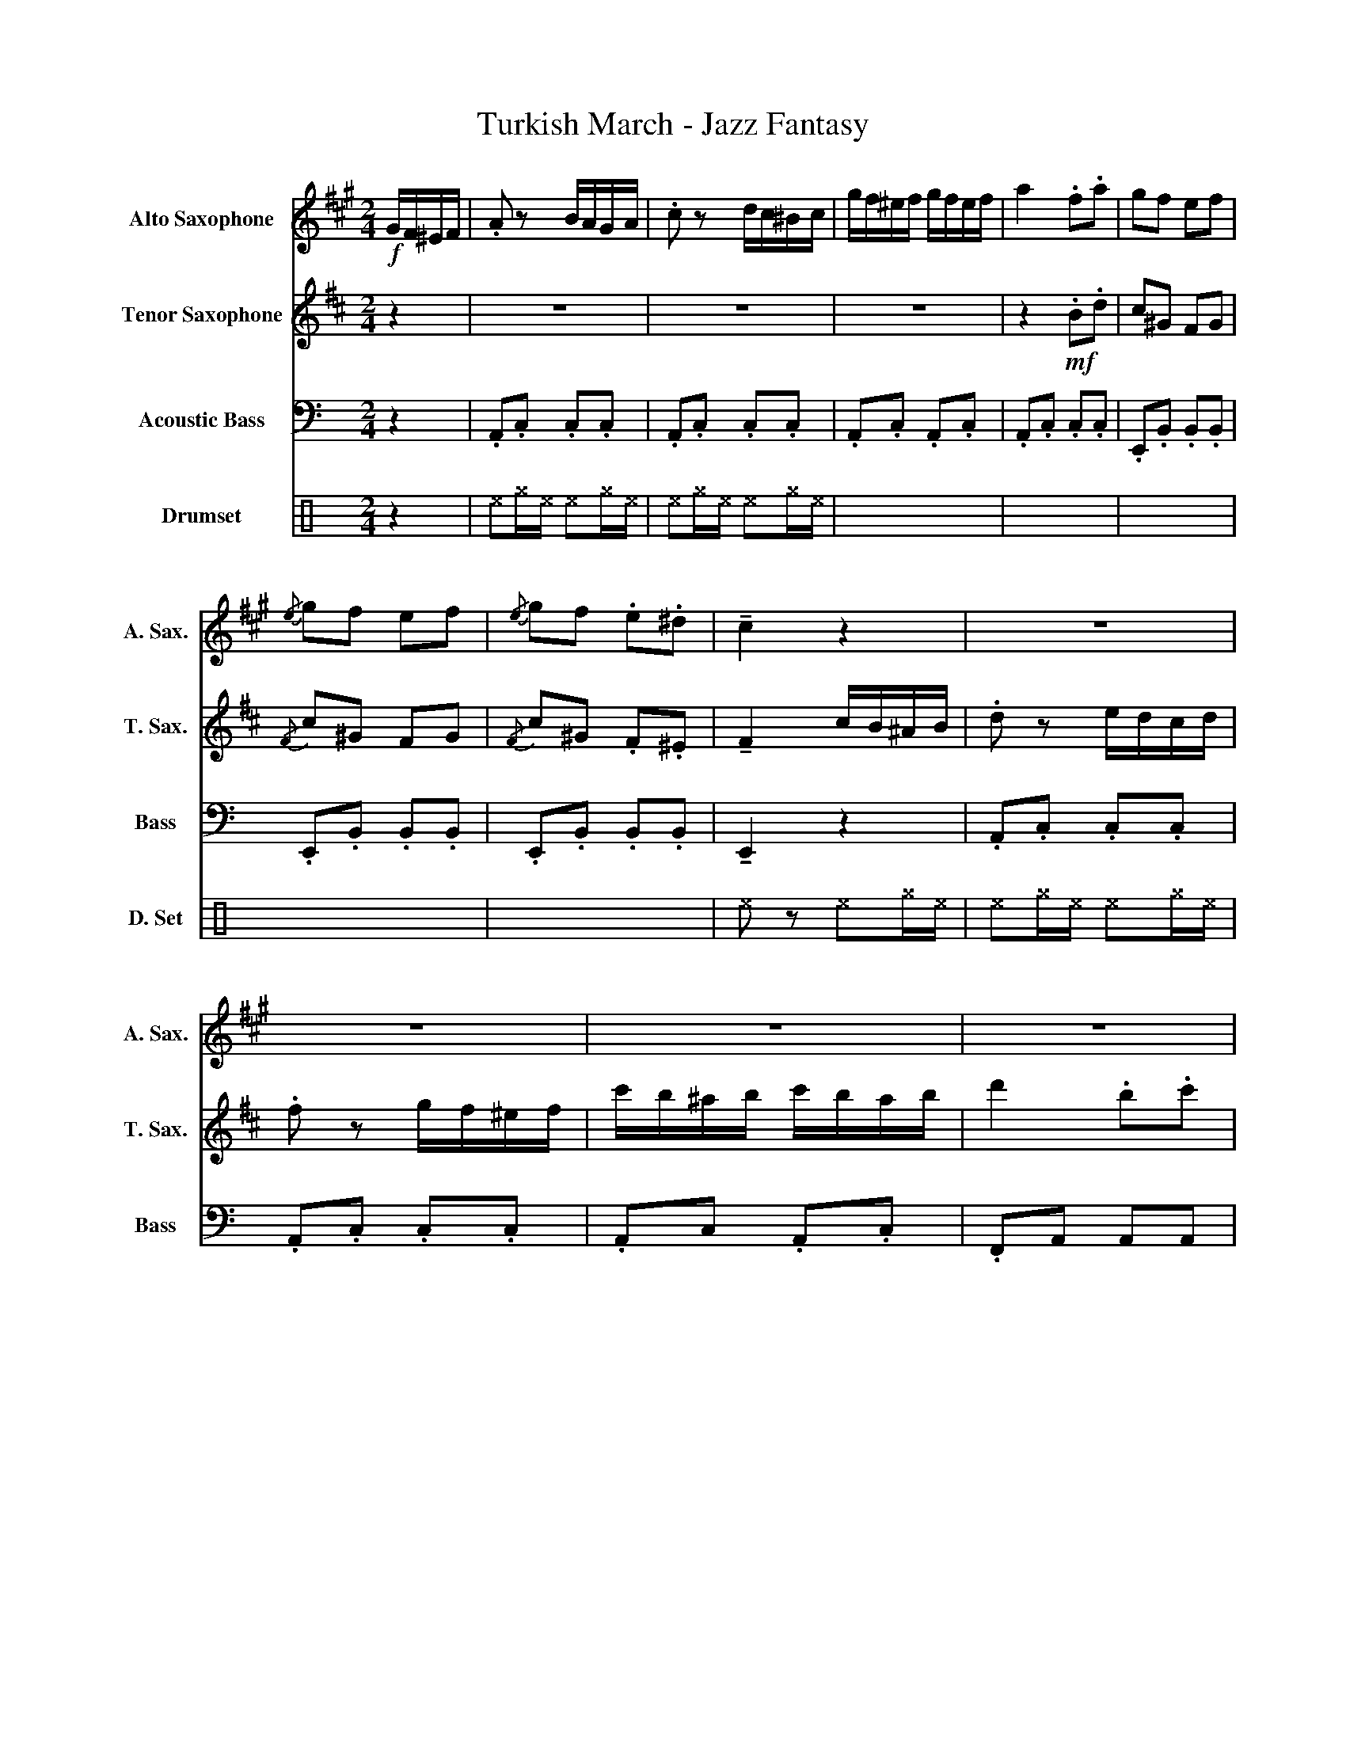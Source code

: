 X:1
T:Turkish March - Jazz Fantasy
%%score 1 2 3 4
L:1/8
M:2/4
K:C
V:1 treble transpose=-9 nm="Alto Saxophone" snm="A. Sax."
V:2 treble transpose=-14 nm="Tenor Saxophone" snm="T. Sax."
V:3 bass transpose=-12 nm="Acoustic Bass" snm="Bass"
V:4 perc nm="Drumset" snm="D. Set"
K:none
I:percmap ^a a 49 x
I:percmap ^e e 46 x
I:percmap ^f f 51 x
I:percmap ^g g 42 x
V:1
[K:A]!f! G/F/^E/F/ | .A z B/A/G/A/ | .c z d/c/^B/c/ | g/f/^e/f/ g/f/e/f/ | a2 .f.a | gf ef | %6
{/e} gf ef |{/e} gf .e.^d | !tenuto!c2 z2 | z4 | z4 | z4 | z4 | z4 | z4 | z4 | z2 G/F/^E/F/ | %17
 A z .B.^B | !tenuto!c2 d/c/^B/c/ | g/f/^e/a/- a.f | .c2 d/c/^B/c/ | =gf/a/- a/g/f/e/ | %22
 d/c/B/d/ c/B/_B/A/ | ^^F/G/e/d/ c/B/A/G/ | !tenuto!C2 z2 | z4 | z4 | z4 | z4 | z4 | z4 | z4 | %32
 z2 .c.d | .e.e (f/e/d/)c/ | B.e .c.d | ec/a/- a/e/d/c/ | !tenuto!B2 .a.B | .c.c d/c/B/A/ | %38
 GC .A.B | z4 | z2 G/F/^E/F/ | .A z .B.^B | !tenuto!c2 d/c/^B/c/ | g/f/^e/a/- af | .c2 d/c/^B/c/ | %45
 =gf/a/- a/g/f/e/ | d/c/B/d/ c/B/_B/A/ | ^^F/G/e/d/ c/B/A/G/ | !tenuto!C2 z2 | z4 | z4 | z4 | z4 | %53
 z4 | z4 | z4 | z2 .f.g |: ^a2 fg/.a/ | z/ c'/ z .f.g | ^a.f a.f | g.c .f.g | !tenuto!^a z .f.g | %62
 ^d'.c' .^a.f |1 !tenuto!^a!tenuto!f b/^e/ z/ f/- || f2 .f.g :|2 %65
 !tenuto!^a!tenuto!.f b/^e/ z/ f/- || f2 ^a/b/a/g/ | f/g/f/^e/ ^d/f/e/d/ | %68
 ^^c/^d/^e/c/ ^A/^B/c/A/ | ^d/^^c/d/^e/ f/e/f/g/ | ^a/^^g/a/g/ a/b/a/^g/ | f/g/f/^e/ ^d/f/e/d/ | %72
 c/^d/^e/c/ ^A/^B/c/A/ | ^B/c/^d/B/ ^^G/^A/B/G/ | ^A z z2 | z4 | z4 | z4 | z4 | z4 | z4 | %81
 z2 z z/ ^D/- | D{/F} ^^G2 G | ^Af/^a/ a/f/^e/^d/ | ^^c/^e/"F#"c'/b/ ^a/g/f/e/ | f.^d f.d | %86
{^^d} ^e^A ^^g2 | .^af/a/- a/f/^e/^d/ | ^^c/^e/^a/^b/ c/^d/^^d/e/ | f^d ^e/^^c/ z/ d/ | ^d2 z2 | %91
 Ff/B/ z/ f/B/ z/ | (^^f.g) z2 | z4 | z2 c/B/^A/G/ | Ff/B/ z/ f/B/ z/ | (^^f.g) (f/g/^^g/^a/) | %97
"F#" ^d'"F#"d' .^a/gf/ |"^Opt. Repeat to Begining" f2 |] %99
V:2
[K:D] z2 | z4 | z4 | z4 | z2!mf! .B.d | c^G FG |{/F} c^G FG |{/F} c^G .F.^E | %8
 !tenuto!F2 c/B/^A/B/ | .d z e/d/c/d/ | .f z g/f/^e/f/ | c'/b/^a/b/ c'/b/a/b/ | d'2 .b.c' | %13
 .d'.c' .b^a/b/- | b.f .g.e | (dc/)d/ Mc2 | B2 z2 | z4 | z4 | z4 | z4 | z4 | z4 | z4 | %24
 z2 c/B/^A/B/ | d2 .e.^e | !tenuto!f2 g/f/^e/f/ | c'/b/.^a c'/bd'/- | d'2 b.c' | d'f/b/ b/f/b/f/ | %30
 b/f/=f/e/ d/B/_B/A/ | z/ E/^E/F/ (d/c)B/- | B2 .d.e | .f.f (b/a/g/)f/ | c.a .d.e | ^e z z2 | %36
 z2 .b.c | .d.d g/f/e/d/ | ^AF .B.c | ^e/f/b/=e/ =f/e/B/d/- | dc z2 | z4 | z4 | z4 | z4 | z4 | z4 | %47
 z4 | z2 c/B/^A/B/ | d2 .e.^e | !tenuto!f2 g/f/^e/f/ | .c'b/^a/ c'/.bd'/- | d'2 .b.c' | %53
 d'f/b/ b/f/b/f/ | b/f/=f/e/ d/B/_B/A/ | z/ E/^E/F/ d/cB/- | B2 .B.c |: F2 Bc/.F/ | z/ F/ z .B.c | %59
 F.B ^E.B | F.F .B.c | !tenuto!^G z .B.c | ^G.F .F.F |1 !tenuto!^DB E/^A/ z/ D/- || D2 .B.c :|2 %65
 !tenuto!^d!tenuto!.b e/^a/ z/ B/- || B2 z2 | z4 | z4 | z4 | z4 | z4 | z4 | z4 | ^d{/=d} ^^c2- c | %75
 ^dB/d/- d/B/^A/^G/ | ^^F/^A/f/e/ ^d/c/B/A/ | (B.^G) (B.G) |{^^G} (^A^D) ^^c2 | %79
 ^dB/!>!d/- d/B/^A/^G/ | ^^F/^A/^d/^e/ F/^G/^^G/A/ | B^G ^A/^^F/ z/ G/- | G z z2 | z4 | z4 | z4 | %86
 z4 | z4 | z4 | z4 | z2 f/e/^d/c/ | B z z2 | z2 f/e/^d/c/ | B/c/f/F/ z/ f/F | f z z2 | z4 | %96
 z2 (^B/c/^^c/^d/) |"B" ^G"B"G .E/c[FB]/- | [FB]2 |] %99
V:3
 z2 | .A,,.C, .C,.C, | .A,,.C, .C,.C, | .A,,.C, .A,,.C, | .A,,.C, .C,.C, | .E,,.B,, .B,,.B,, | %6
 .E,,.B,, .B,,.B,, | .E,,.B,, .B,,.B,, | !tenuto!E,,2 z2 | .A,,.C, .C,.C, | .A,,.C, .C,.C, | %11
 .A,,C, .A,,.C, | .F,,A,, A,,A,, | .E,,.A,, .D,.F,, | .C,.E,, .D,.F,, | .E,,.A,, .E,,.^G,, | %16
 A,,2 z2 | .A,,.C, .E,,.C, | .A,,.C, .E,,.C, | .A,,.C, .E,,.C, | .A,,.C, .E,,.C, | %21
 .A,,.^C, .E,,.C, | .D,.A,, .F,,.A,, | .E,,.^G,, .E,,.G,, | .E,,.^G,, .E,,.G,, | A,,C, E,,C, | %26
 A,,C, E,,C, | A,,C, E,,C, | F,,A,, A,,A,, | F,, z z2 | D, z z2 | B,,2 [E,,A,,-]3/2 z/ | A,,2 z2 | %33
 .C,.C .E,.E | G,2 z2 | .C,.C .E,.E | G,2 z2 | A,,A, C,C | E,2 z2 | .A,,.A, .C,.C | %40
 !tenuto!E,2 z2 | .A,.C .E,.C | .A,.C .E,.C | .A,.C .E,.C | .A,.C .E,.C | .A,.^C .E,.C | %46
 .D,.A, .F,.A, | .E,.^G, .E,.G, | .E,.^G, .E,.G, | .A,.C .E,.C | .A,.C .E,.C | .A,.C .E,.C | %52
 .F,.A, .A,.A, | !^!F,2 z2 | !^!D,2 z2 | !^!B,,2 E, z/ A,,/- | A,,2 z2 |: .A,,E, .E,,.E, | %58
 .A,,E, .E,,.E, | .A,,.E, .B,,.^F, | .E,,.B,, B,,B,, | .A,,E, .E,,.E, | .A,,E, .E,,.E, |1 %63
 B,, z E, z/ A,,/- || A,,2 z2 :|2 B,, z E, z/ A,,/- || A,,2 z2 | .^F,.A, .A,.A, | .^G,.B, .B,.B, | %69
 .^F,.A, .A,.A, | .^E,.^G, .G,.G, | .^F,.A, .A,.A, | .^G,.^C .C.C | ^G,^D G,^B, | ^C z z2 | %75
 .^F,.^C .A,.C | .^F,.^C .E,.C | .^F,.^C .A,.C | .^G,.^C .^C,.C | .^F,.^C .A,.C | .^G,.^C .^C,.C | %81
 .^F,.^C .^C,.C | .^F,,.^C, z2 | ^F,,.^C, A,,.C, | ^F,,.^C, C,.C, | ^F,,.^C, A,,.C, | %86
 .^G,,.^C, .C,.C, | .^F,,.^C, .A,,.C, | .^G,,.^C, .C,.C, | .^F,,.^C, .C,.C, | .^F,,.^C, z2 | %91
 .A,.^C .E,.C | B,.E, z2 | .^^F,,.E,, .B,,.B,, | .E,E,, z2 | .A, z .E,.^C | .B,E, z2 | %97
 !tenuto!B,2 !tenuto!E,2 | !tenuto!A,,2 |] %99
V:4
 z2 | ^e^g/^e/ ^e^g/^e/ | ^e^g/^e/ ^e^g/^e/ | x4 | x4 | x4 | x4 | x4 | ^e z ^e^g/^e/ | %9
 ^e^g/^e/ ^e^g/^e/ | x4 | x4 | x4 | x4 | x4 | x4 | ^e z ^e^g/^e/ | ^e^g/^e/ ^e^g/^e/ | x4 | x4 | %20
 x4 | x4 | x4 | x4 | x4 | x4 | x4 | x4 | x4 | ^a z z2 | ^a z z2 | ^a z z2 | z4 | %33
 ^e^g/^e/ ^e^g/^e/ | x4 | x4 | x4 | x4 | x4 | x4 | x4 | x4 | x4 | x4 | x4 | x4 | x4 | x4 | x4 | %49
 x4 | x4 | x4 | x4 | ^a z z2 | ^a z z2 | ^a z z2 | z4 |: ^a[^f^g]/^f/ ^f/ z/ [^f^g]/^f/ | %58
 ^f[^f^g]/^f/ ^f/ z/ [^f^g]/^f/ | x4 | x4 | x4 | x4 |1 x4 || x4 :|2 %65
 ^f[^f^g]/^f/ ^f/ z/ [^f^g]/^f/ || z4 | ^e^g/^e/ ^e^g/^e/ | x4 | x4 | x4 | x4 | x4 | x4 | x4 | x4 | %76
 x4 | x4 | x4 | x4 | x4 | x4 | x4 | x4 | x4 | x4 | x4 | x4 | x4 | x4 | x4 | x4 | x4 | x4 | x4 | %95
 x4 | x4 | z4 | z2 |] %99

